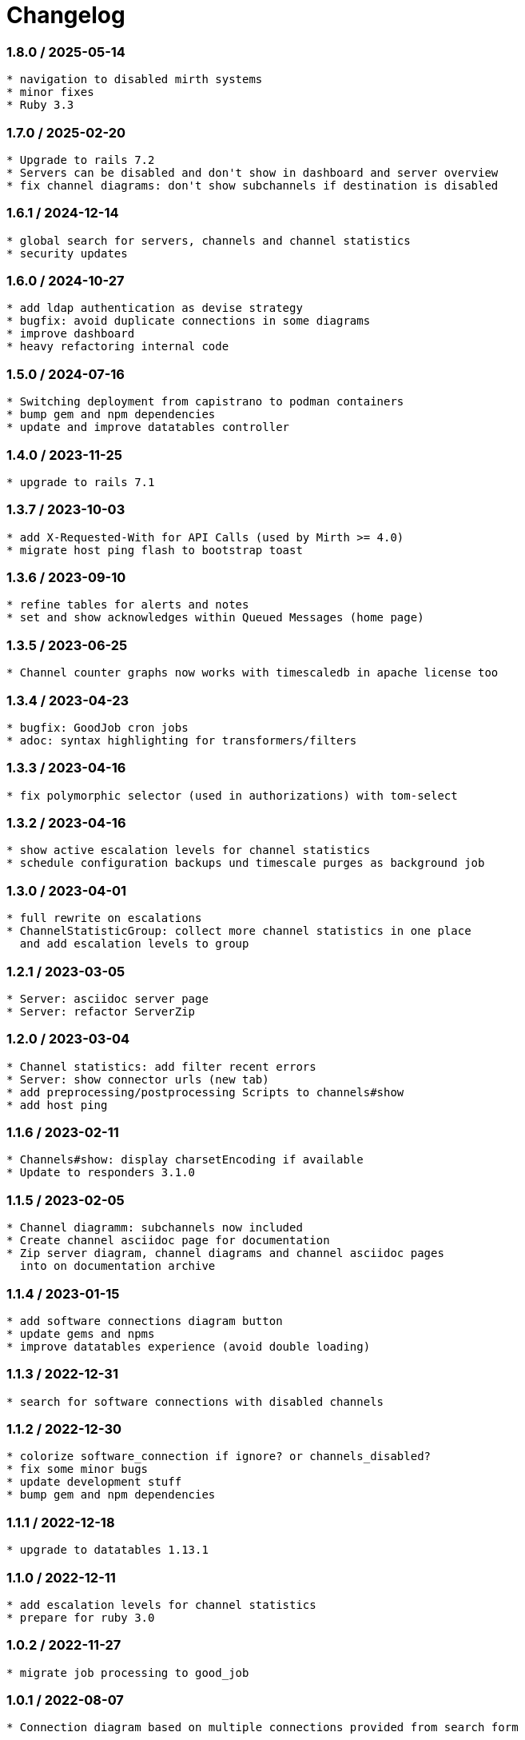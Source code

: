 = Changelog

=== 1.8.0 / 2025-05-14

----
* navigation to disabled mirth systems
* minor fixes
* Ruby 3.3
----

=== 1.7.0 / 2025-02-20

----
* Upgrade to rails 7.2
* Servers can be disabled and don't show in dashboard and server overview
* fix channel diagrams: don't show subchannels if destination is disabled
----

=== 1.6.1 / 2024-12-14

----
* global search for servers, channels and channel statistics
* security updates
----


=== 1.6.0 / 2024-10-27

----
* add ldap authentication as devise strategy
* bugfix: avoid duplicate connections in some diagrams
* improve dashboard
* heavy refactoring internal code
----

=== 1.5.0 / 2024-07-16

----
* Switching deployment from capistrano to podman containers
* bump gem and npm dependencies
* update and improve datatables controller
----

=== 1.4.0 / 2023-11-25

----
* upgrade to rails 7.1
----

=== 1.3.7 / 2023-10-03

----
* add X-Requested-With for API Calls (used by Mirth >= 4.0)
* migrate host ping flash to bootstrap toast
----

=== 1.3.6 / 2023-09-10

----
* refine tables for alerts and notes
* set and show acknowledges within Queued Messages (home page)
----

=== 1.3.5 / 2023-06-25

----
* Channel counter graphs now works with timescaledb in apache license too
----

=== 1.3.4 / 2023-04-23

----
* bugfix: GoodJob cron jobs
* adoc: syntax highlighting for transformers/filters
----

=== 1.3.3 / 2023-04-16

----
* fix polymorphic selector (used in authorizations) with tom-select
----

=== 1.3.2 / 2023-04-16

----
* show active escalation levels for channel statistics
* schedule configuration backups und timescale purges as background job
----

=== 1.3.0 / 2023-04-01

----
* full rewrite on escalations
* ChannelStatisticGroup: collect more channel statistics in one place 
  and add escalation levels to group
----

=== 1.2.1 / 2023-03-05

----
* Server: asciidoc server page
* Server: refactor ServerZip
----

=== 1.2.0 / 2023-03-04

----
* Channel statistics: add filter recent errors
* Server: show connector urls (new tab)
* add preprocessing/postprocessing Scripts to channels#show
* add host ping
----

=== 1.1.6 / 2023-02-11

----
* Channels#show: display charsetEncoding if available
* Update to responders 3.1.0
----

=== 1.1.5 / 2023-02-05

----
* Channel diagramm: subchannels now included
* Create channel asciidoc page for documentation
* Zip server diagram, channel diagrams and channel asciidoc pages
  into on documentation archive
----

=== 1.1.4 / 2023-01-15

----
* add software connections diagram button
* update gems and npms
* improve datatables experience (avoid double loading)
----

=== 1.1.3 / 2022-12-31

----
* search for software connections with disabled channels
----

=== 1.1.2 / 2022-12-30

----
* colorize software_connection if ignore? or channels_disabled?
* fix some minor bugs
* update development stuff
* bump gem and npm dependencies
----

=== 1.1.1 / 2022-12-18

----
* upgrade to datatables 1.13.1
----

=== 1.1.0 / 2022-12-11

----
* add escalation levels for channel statistics
* prepare for ruby 3.0
----

=== 1.0.2 / 2022-11-27

----
* migrate job processing to good_job
----

=== 1.0.1 / 2022-08-07

----
* Connection diagram based on multiple connections provided from search form
----

=== 1.0.0 / 2022-07-31

----
* Upgrade to Rails 7.0
----

=== 0.9.7 / 2022-07-30

----
* disabled channels: no display in #index; mark red in #show; don't render it in puml
* add HCM Receiver to connector types
* servers#manual_update: 
  - mark a server for manual update
  - don't flag expired data
  - don't fetch statistic or channel configuration
----

=== 0.9.6 / 2022-07-10

----
* locations#index: card design instead of table
----

=== 0.9.5 / 2022-07-10

----
* redesign documentation for github pages
* working on connections and locations views
----

=== 0.9.4 / 2022-06-19

----
* subrouting Software through SoftwareGroup
* fix URI parsing (mirth urls may contains variables, etc.)
----

=== 0.9.3 / 2022-06-18

----
* introduce Host and SoftwareGroup
* heavy rewrite
----

=== 0.9.2 / 2022-06-12

----
* improving on software_connection
* preparing documentation for hosts and software groups
----

=== 0.9.1 / 2022-06-02

----
* add software connections
----

=== 0.9.0 / 2022-05-31

----
* add location
* add software interfaces and connectors for documentation purposes
----

=== 0.8.2 / 2022-04-15

----
* add authenication via Webserver (REMOTE_USER) using devise_remote_user
----

=== 0.8.1 / 2022-03-27

----
* rearranging alerts and channels index
* navigation for alerts#index, channels#index and channel_statistics#index
* fetch (update) channels once per week
* show obsolete channels of a server
* a lot of small bugfixes
----

=== 0.8.0 / 2022-03-17

----
* bugfix: ldapsearch for users in wobauth
* bugfix: send email notifications
* switch of rails ujs, migrate to hotwired/turbo
* use button_to instead of links on non-get requests
* update stimulus controller for datatables
* starting with toast flash messages for turbo_stream actions
----

=== 0.7.6 / 2022-03-12

----
* bugfix: show correct destination channel ond channel writers
* diagrams: add a hyperlink for channel to mirco
----

=== 0.7.5 / 2021-12-25

----
* save server configuration (aka backup)
----

=== 0.7.4 / 2021-12-19

----
* sort server list on start page by name
* don't send notifications for channel statistics on channel itself 
  (only notify on destination connector statistics)
----

=== 0.7.3 / 2021-12-18

----
* add condition to channel_statistic for alerting
* create channel_statistic_processor model for better logic handling on new statistics
* notify via e-mail on condition change
----

=== 0.7.2 / 2021-12-11

----
* add notes and alerts to channel_statistic
* create/update/destroy notes via modal, using turbo_stream
----

=== 0.7.1 / 2021-12-04

----
* remove webpacker, switch to jsbundling-rails (esbuild) and cssbundling-rails (sass)
* cleanup code with rubocop
----

=== 0.7.0 / 2021-11-21

----
* introduce connector specific statistics, get statistics from 
  /api/channels/statuses instead of /api/channels/statistics
----

=== 0.6.3 / 2021-11-14

----
* update to turbo-rails 0.8.3, v7.1.1 is not longer available (released in error)
* add notes and alerts to channels and servers. Not fully functional yet
* fix some smaller bugs
* route channel directly in most cases
----

=== 0.5.5 / 2021-10-10

----
* create svg diagrams from server and single channel (with caching)
* show alerts: if queued is in warning and or critical an no messages sent 
  within last 30min
* bugfixes, cleanups
----

=== 0.5.4 / 2021-10-03

----
* generate puml text for PlantUML charts
----

=== 0.5.3 / 2021-10-03

----
* include filters and transformers in channels#show
----

=== 0.5.1 / 2021-09-18

----
Bugfix release:
* fix login form if login failed
* fix display channel with dummy channel writer (without a channel)
* other minor fixes
----

=== 0.5.0 / 2021-09-17

----
* add server status to home page
* link channels to channels#show
* rewrite channels#show; display connectors with some info
* fix a lot of bugs
----

=== 0.2.0 / 2021-09-09

----
* Working version
* migrate to delayed_job/delayed_cron_job for scheduling instead of sidekiq
* minimal graphs for ChannelStatistics
* TimescaleDB function time_bucket_gapfill needs community license (called `timescale`)
----
